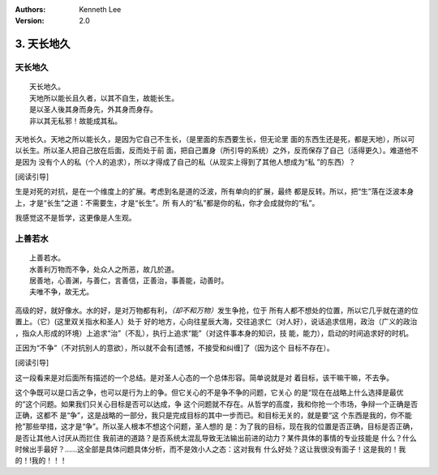 .. Kenneth Lee 版权所有 2017-2021

:Authors: Kenneth Lee
:Version: 2.0

3. 天长地久
************

天长地久
========

::

    天长地久。
    天地所以能长且久者，以其不自生，故能长生。
    是以圣人後其身而身先，外其身而身存。
    非以其无私邪！故能成其私。

天地长久。天地之所以能长久，是因为它自己不生长，（是里面的东西要生长，但无论里
面的东西生还是死，都是天地），所以可以长生。所以圣人把自己放在后面，反而处于前
面，把自己置身（所引导的系统）之外，反而保存了自己（活得更久）。难道他不是因为
没有个人的私（个人的追求），所以才得成了自己的私（从现实上得到了其他人想成为“私
”的东西）？

[阅读引导]

生是对死的对抗，是在一个维度上的扩展。考虑到名是道的泛波，所有单向的扩展，最终
都是反转。所以，把“生”落在泛波本身上，才是“长生”之道：不需要生，才是“长生”。所
有人的“私”都是你的私，你才会成就你的“私”。

我感觉这不是哲学，这更像是人生观。


上善若水
=========

::

    上善若水。
    水善利万物而不争，处众人之所恶，故几於道。
    居善地，心善渊，与善仁，言善信，正善治，事善能，动善时。
    夫唯不争，故无尤。

高级的好，就好像水。水的好，是对万物都有利，\ *（却不和万物）*\ 发生争抢，位于
所有人都不想处的位置，所以它几乎就在道的位置上。（它）(这里双关指水和圣人）处于
好的地方，心向往星辰大海，交往追求仁（对人好），说话追求信用，政治（广义的政治
，指众人形成的环境）上追求“治”（不乱），执行上追求“能”（对这件事本身的知识，技
能，能力），启动的时间追求好的时机。

正因为“不争”（不对抗别人的意欲），所以就不会有[遗憾，不接受和纠缠]了（因为这个
目标不存在）。 

[阅读引导]

这一段看来是对后面所有描述的一个总结。是对圣人心态的一个总体形容。简单说就是对
着目标，该干嘛干嘛，不去争。

这个争既可以是口舌之争，也可以是行为上的争。但它关心的不是争不争的问题，它关心
的是“现在在战略上什么选择是最优的”这个问题。如果我们只关心目标是否可以达成，争
这个问题就不存在。从哲学的高度，我和你抢一个市场，争辩一个正确是否正确，这都不
是“争”，这是战略的一部分，我只是完成目标的其中一步而已。和目标无关的，就是要“这
个东西是我的，你不能抢”那些举措，这才是“争”。所以圣人根本不想这个问题，圣人想的
是：为了我的目标，现在我的位置是否正确，目标是否正确，是否让其他人讨厌从而拦住
我前进的道路？是否系统太混乱导致无法输出前进的动力？某件具体的事情的专业技能是
什么？什么时候出手最好？……这全部是具体问题具体分析，而不是效小人之态：这对我有
什么好处？这让我很没有面子！这是我的！我的！!我的！！！
